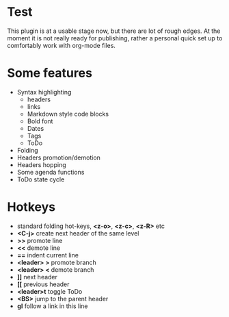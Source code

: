 * Test
    This plugin is at a usable stage now, but there are lot of rough edges.
    At the moment it is not really ready for publishing, rather a personal quick set up to comfortably work with org-mode
    files.

* Some features
  - Syntax highlighting
    - headers
    - links
    - Markdown style code blocks
    - Bold font
    - Dates
    - Tags
    - ToDo
  - Folding
  - Headers promotion/demotion
  - Headers hopping
  - Some agenda functions
  - ToDo state cycle

* Hotkeys
  - standard folding hot-keys, *<z-o>*, *<z-c>*, *<z-R>* etc
  - *<C-j>* create next header of the same level
  - *>>* promote line
  - *<<* demote line
  - *==* indent current line
  - *<leader> >* promote branch
  - *<leader> <* demote branch
  - *]]* next header
  - *[[* previous header
  - *<leader>t* toggle ToDo
  - *<BS>* jump to the parent header
  - *gl* follow a link in this line
